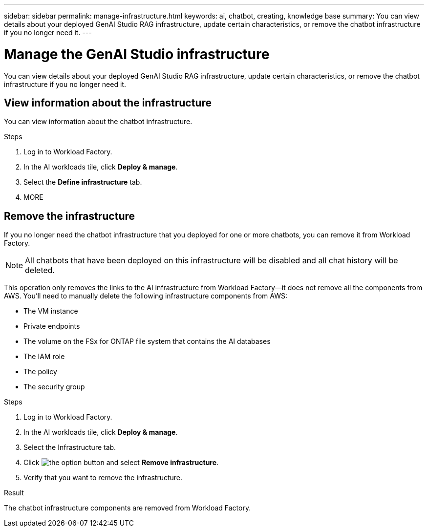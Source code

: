 ---
sidebar: sidebar
permalink: manage-infrastructure.html
keywords: ai, chatbot, creating, knowledge base
summary: You can view details about your deployed GenAI Studio RAG infrastructure, update certain characteristics, or remove the chatbot infrastructure if you no longer need it.
---

= Manage the GenAI Studio infrastructure
:icons: font
:imagesdir: ./media/

[.lead]
You can view details about your deployed GenAI Studio RAG infrastructure, update certain characteristics, or remove the chatbot infrastructure if you no longer need it.

== View information about the infrastructure

You can view information about the chatbot infrastructure.

.Steps

. Log in to Workload Factory.

. In the AI workloads tile, click *Deploy & manage*. 

. Select the *Define infrastructure* tab.

. MORE


//== Update the infrastructure
//
//You can update certain characteristics of your deployed chatbot infrastructure.
//
//Add, change, or remove tags......
//
//.Steps
//
//. If 


== Remove the infrastructure

If you no longer need the chatbot infrastructure that you deployed for one or more chatbots, you can remove it from Workload Factory. 

NOTE: All chatbots that have been deployed on this infrastructure will be disabled and all chat history will be deleted.

This operation only removes the links to the AI infrastructure from Workload Factory--it does not remove all the components from AWS. You'll need to manually delete the following infrastructure components from AWS:

* The VM instance
* Private endpoints
* The volume on the FSx for ONTAP file system that contains the AI databases
* The IAM role
* The policy
* The security group


.Steps

. Log in to Workload Factory.

. In the AI workloads tile, click *Deploy & manage*. 

. Select the Infrastructure tab.

. Click image:icon-action.png[the option button] and select *Remove infrastructure*.

. Verify that you want to remove the infrastructure.


.Result

The chatbot infrastructure components are removed from Workload Factory.
